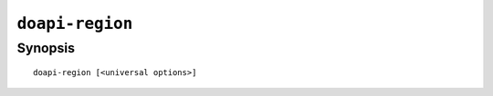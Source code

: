 .. module:: doapi

``doapi-region``
----------------

Synopsis
^^^^^^^^

::

    doapi-region [<universal options>]
